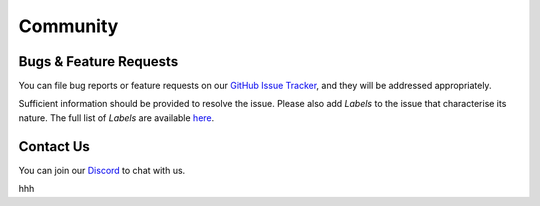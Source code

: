 =========
Community
=========

.. image:: ../.static/img/nu_support.png

Bugs & Feature Requests
-----------------------
You can file bug reports or feature requests on our `GitHub Issue Tracker <https://github.com/nucypher/nucypher/issues>`_,
and they will be addressed appropriately.

Sufficient information should be provided to resolve the issue. Please also add *Labels* to the issue
that characterise its nature. The full list of *Labels* are available `here <https://github.com/nucypher/nucypher/issues/labels>`_.


Contact Us
----------
You can join our `Discord <http://discord.nucypher.com>`_ to chat with us.

hhh
